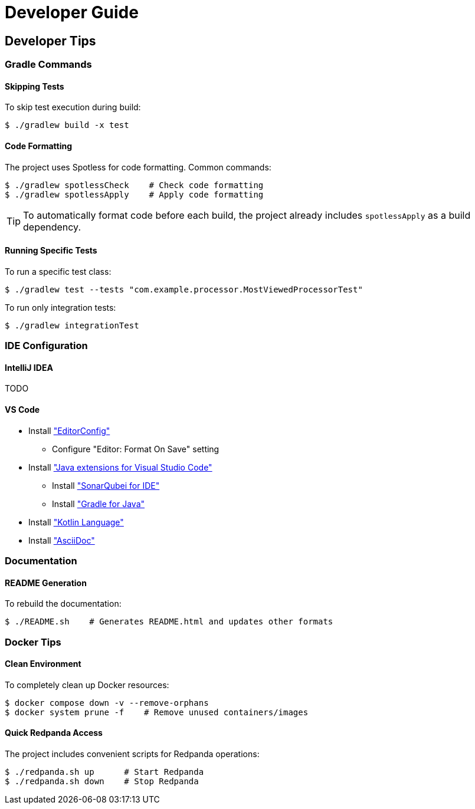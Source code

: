 = Developer Guide

[[developer-tips]]
== Developer Tips

=== Gradle Commands

==== Skipping Tests

To skip test execution during build:
[,console]
----
$ ./gradlew build -x test
----

==== Code Formatting

The project uses Spotless for code formatting. Common commands:

[,console]
----
$ ./gradlew spotlessCheck    # Check code formatting
$ ./gradlew spotlessApply    # Apply code formatting
----

TIP: To automatically format code before each build, the project already includes `spotlessApply` as a build dependency.

==== Running Specific Tests

To run a specific test class:
[,console]
----
$ ./gradlew test --tests "com.example.processor.MostViewedProcessorTest"
----

To run only integration tests:
[,console]
----
$ ./gradlew integrationTest
----

////
=== Git Configuration

The project includes a pre-commit hook to ensure code quality. To set them up:

[,console]
----
$ .hooks/setup.sh
----

WARNING: This is not fully functional yet because discounts-processor is not a Git project (which is in the parent directory).

This script will:

* Configure Git to use project-specific hooks
* Enable automatic code formatting check before commits
* Run unit tests before commits

TIP: If you need to bypass hooks temporarily, use `git commit --no-verify`
////

=== IDE Configuration

==== IntelliJ IDEA
TODO

==== VS Code

* Install https://marketplace.visualstudio.com/items/?itemName=EditorConfig.EditorConfig["EditorConfig"]
** Configure "Editor: Format On Save" setting
* Install https://code.visualstudio.com/docs/java/extensions["Java extensions for Visual Studio Code"]
** Install https://marketplace.visualstudio.com/items/?itemName=SonarSource.sonarlint-vscode["SonarQubei for IDE"]
** Install https://marketplace.visualstudio.com/items?itemName=vscjava.vscode-gradle["Gradle for Java"]
* Install https://marketplace.visualstudio.com/items/?itemName=mathiasfrohlich.Kotlin["Kotlin Language"]
* Install https://marketplace.visualstudio.com/items/?itemName=asciidoctor.asciidoctor-vscode["AsciiDoc"]

=== Documentation

==== README Generation

To rebuild the documentation:
[,console]
----
$ ./README.sh    # Generates README.html and updates other formats
----

////
==== API Documentation

Generate JavaDoc and KDoc:
[,console]
----
$ ./gradlew javadoc    # For Java classes
$ ./gradlew dokka      # For Kotlin classes
----
////

=== Docker Tips

==== Clean Environment

To completely clean up Docker resources:
[,console]
----
$ docker compose down -v --remove-orphans
$ docker system prune -f    # Remove unused containers/images
----

==== Quick Redpanda Access

The project includes convenient scripts for Redpanda operations:
[,console]
----
$ ./redpanda.sh up      # Start Redpanda
$ ./redpanda.sh down    # Stop Redpanda
----
